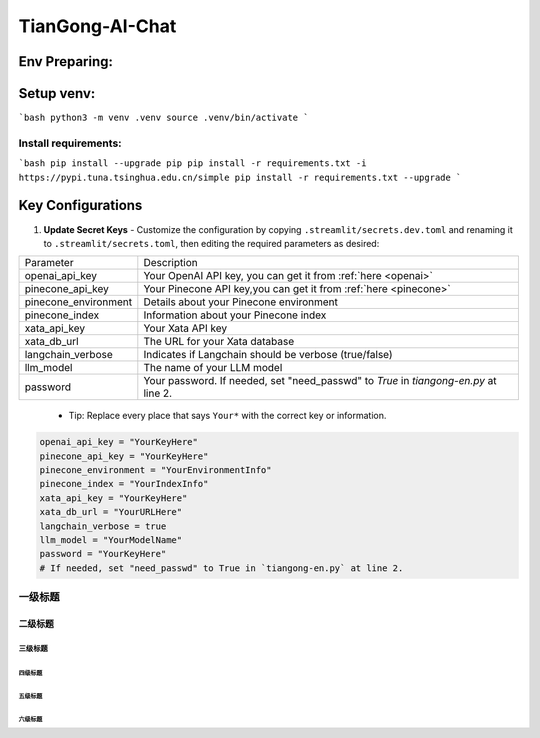 ================
TianGong-AI-Chat
================


Env Preparing:
==============

Setup venv:
===========

```bash
python3 -m venv .venv
source .venv/bin/activate
```

Install requirements:
^^^^^^^^^^^^^^^^^^^^^

```bash
pip install --upgrade pip
pip install -r requirements.txt -i https://pypi.tuna.tsinghua.edu.cn/simple
pip install -r requirements.txt --upgrade
```

Key Configurations
===================

1. **Update Secret Keys**
   - Customize the configuration by copying ``.streamlit/secrets.dev.toml`` and renaming it to ``.streamlit/secrets.toml``, then editing the required parameters as desired:


+----------------------+--------------------------------------------------------------------------------------+
| Parameter            | Description                                                                          |
+----------------------+--------------------------------------------------------------------------------------+
| openai_api_key       | Your OpenAI API key, you can get it from :ref:`here <openai>`                        |
+----------------------+--------------------------------------------------------------------------------------+
| pinecone_api_key     | Your Pinecone API key,you can get it from :ref:`here <pinecone>`                     |
+----------------------+--------------------------------------------------------------------------------------+
| pinecone_environment | Details about your Pinecone environment                                              |
+----------------------+--------------------------------------------------------------------------------------+
| pinecone_index       | Information about your Pinecone index                                                |
+----------------------+--------------------------------------------------------------------------------------+
| xata_api_key         | Your Xata API key                                                                    |
+----------------------+--------------------------------------------------------------------------------------+
| xata_db_url          | The URL for your Xata database                                                       |
+----------------------+--------------------------------------------------------------------------------------+
| langchain_verbose    | Indicates if Langchain should be verbose (true/false)                                |
+----------------------+--------------------------------------------------------------------------------------+
| llm_model            | The name of your LLM model                                                           |
+----------------------+--------------------------------------------------------------------------------------+
| password             | Your password. If needed, set "need_passwd" to *True* in `tiangong-en.py` at line 2. |
+----------------------+--------------------------------------------------------------------------------------+

   - Tip: Replace every place that says ``Your*`` with the correct key or information.

.. code-block:: bash

   openai_api_key = "YourKeyHere"
   pinecone_api_key = "YourKeyHere"
   pinecone_environment = "YourEnvironmentInfo"
   pinecone_index = "YourIndexInfo"
   xata_api_key = "YourKeyHere"
   xata_db_url = "YourURLHere"
   langchain_verbose = true
   llm_model = "YourModelName"
   password = "YourKeyHere" 
   # If needed, set "need_passwd" to True in `tiangong-en.py` at line 2.






一级标题
^^^^^^^^

二级标题
---------

三级标题
>>>>>>>>>

四级标题
:::::::::

五级标题
'''''''''

六级标题
""""""""


